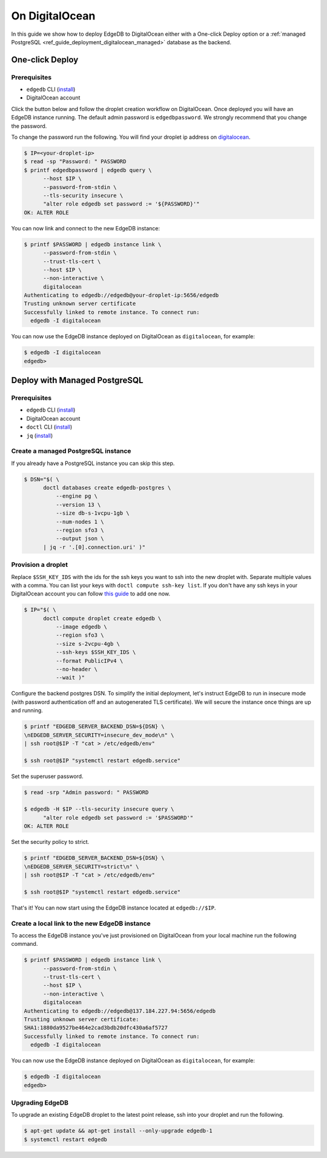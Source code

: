 .. _ref_guide_deployment_digitalocean:

===============
On DigitalOcean
===============

In this guide we show how to deploy EdgeDB to DigitalOcean either with a
One-click Deploy option or a
:ref:`managed PostgreSQL <ref_guide_deployment_digitalocean_managed>`
database as the backend.


One-click Deploy
++++++++++++++++

Prerequisites
=============

* ``edgedb`` CLI (`install <edgedb-install_>`_)
* DigitalOcean account

Click the button below and follow the droplet creation workflow on
DigitalOcean. Once deployed you will have an EdgeDB instance running. The
default admin password is ``edgedbpassword``. We strongly recommend that you
change the password.

.. image:: images/do-btn-blue.svg
   :target: 1-click-button_
   :width: 200px

.. _1-click-button:
   https://marketplace.digitalocean.com/apps/edgedb?refcode=f0b0d77b5d49

To change the password run the following. You will find your droplet ip address
on digitalocean_.

.. _digitalocean: https://cloud.digitalocean.com/droplets?
.. _here: edgedb-install_

.. code-block:: bash

   $ IP=<your-droplet-ip>
   $ read -sp "Password: " PASSWORD
   $ printf edgedbpassword | edgedb query \
         --host $IP \
         --password-from-stdin \
         --tls-security insecure \
         "alter role edgedb set password := '${PASSWORD}'"
   OK: ALTER ROLE

You can now link and connect to the new EdgeDB instance:

.. code-block:: bash

   $ printf $PASSWORD | edgedb instance link \
         --password-from-stdin \
         --trust-tls-cert \
         --host $IP \
         --non-interactive \
         digitalocean
   Authenticating to edgedb://edgedb@your-droplet-ip:5656/edgedb
   Trusting unknown server certificate
   Successfully linked to remote instance. To connect run:
     edgedb -I digitalocean

You can now use the EdgeDB instance deployed on DigitalOcean as
``digitalocean``, for example:

.. code-block:: bash

   $ edgedb -I digitalocean
   edgedb>


.. _ref_guide_deployment_digitalocean_managed:

Deploy with Managed PostgreSQL
++++++++++++++++++++++++++++++

Prerequisites
=============

* ``edgedb`` CLI (`install <edgedb-install_>`_)
* DigitalOcean account
* ``doctl`` CLI (`install <doclt-install_>`_)
* ``jq`` (`install <jq_>`_)

.. _edgedb-install: https://www.edgedb.com/install
.. _doclt-install: https://docs.digitalocean.com/reference/doctl/how-to/install
.. _jq: https://stedolan.github.io/jq/


Create a managed PostgreSQL instance
====================================

If you already have a PostgreSQL instance you can skip this step.

.. code-block:: bash

   $ DSN="$( \
         doctl databases create edgedb-postgres \
             --engine pg \
             --version 13 \
             --size db-s-1vcpu-1gb \
             --num-nodes 1 \
             --region sfo3 \
             --output json \
         | jq -r '.[0].connection.uri' )"


Provision a droplet
===================

Replace ``$SSH_KEY_IDS`` with the ids for the ssh keys you want to ssh into the
new droplet with. Separate multiple values with a comma. You can list your
keys with ``doctl compute ssh-key list``.  If you don't have any ssh keys in
your DigitalOcean account you can follow `this guide <upload-ssh-keys_>`_ to
add one now.

.. _upload-ssh-keys:
   https://docs.digitalocean.com/products/droplets
   /how-to/add-ssh-keys/to-account/

.. code-block:: bash

   $ IP="$( \
         doctl compute droplet create edgedb \
             --image edgedb \
             --region sfo3 \
             --size s-2vcpu-4gb \
             --ssh-keys $SSH_KEY_IDS \
             --format PublicIPv4 \
             --no-header \
             --wait )"

Configure the backend postgres DSN. To simplify the initial deployment, let's
instruct EdgeDB to run in insecure mode (with password authentication off and
an autogenerated TLS certificate). We will secure the instance once things are
up and running.

.. code-block:: bash

   $ printf "EDGEDB_SERVER_BACKEND_DSN=${DSN} \
   \nEDGEDB_SERVER_SECURITY=insecure_dev_mode\n" \
   | ssh root@$IP -T "cat > /etc/edgedb/env"

   $ ssh root@$IP "systemctl restart edgedb.service"

Set the superuser password.

.. code-block:: bash

   $ read -srp "Admin password: " PASSWORD

   $ edgedb -H $IP --tls-security insecure query \
         "alter role edgedb set password := '$PASSWORD'"
   OK: ALTER ROLE

Set the security policy to strict.

.. code-block:: bash

   $ printf "EDGEDB_SERVER_BACKEND_DSN=${DSN} \
   \nEDGEDB_SERVER_SECURITY=strict\n" \
   | ssh root@$IP -T "cat > /etc/edgedb/env"

   $ ssh root@$IP "systemctl restart edgedb.service"

That's it! You can now start using the EdgeDB instance located at
``edgedb://$IP``.


.. _ref_guide_deployment_digitalocean_link:

Create a local link to the new EdgeDB instance
==============================================

To access the EdgeDB instance you've just provisioned on DigitalOcean from your
local machine run the following command.

.. code-block:: bash

   $ printf $PASSWORD | edgedb instance link \
         --password-from-stdin \
         --trust-tls-cert \
         --host $IP \
         --non-interactive \
         digitalocean
   Authenticating to edgedb://edgedb@137.184.227.94:5656/edgedb
   Trusting unknown server certificate:
   SHA1:1880da9527be464e2cad3bdb20dfc430a6af5727
   Successfully linked to remote instance. To connect run:
     edgedb -I digitalocean

You can now use the EdgeDB instance deployed on DigitalOcean as
``digitalocean``, for example:

.. code-block:: bash

   $ edgedb -I digitalocean
   edgedb>


Upgrading EdgeDB
================

To upgrade an existing EdgeDB droplet to the latest point release, ssh into
your droplet and run the following.

.. code-block:: bash

   $ apt-get update && apt-get install --only-upgrade edgedb-1
   $ systemctl restart edgedb
